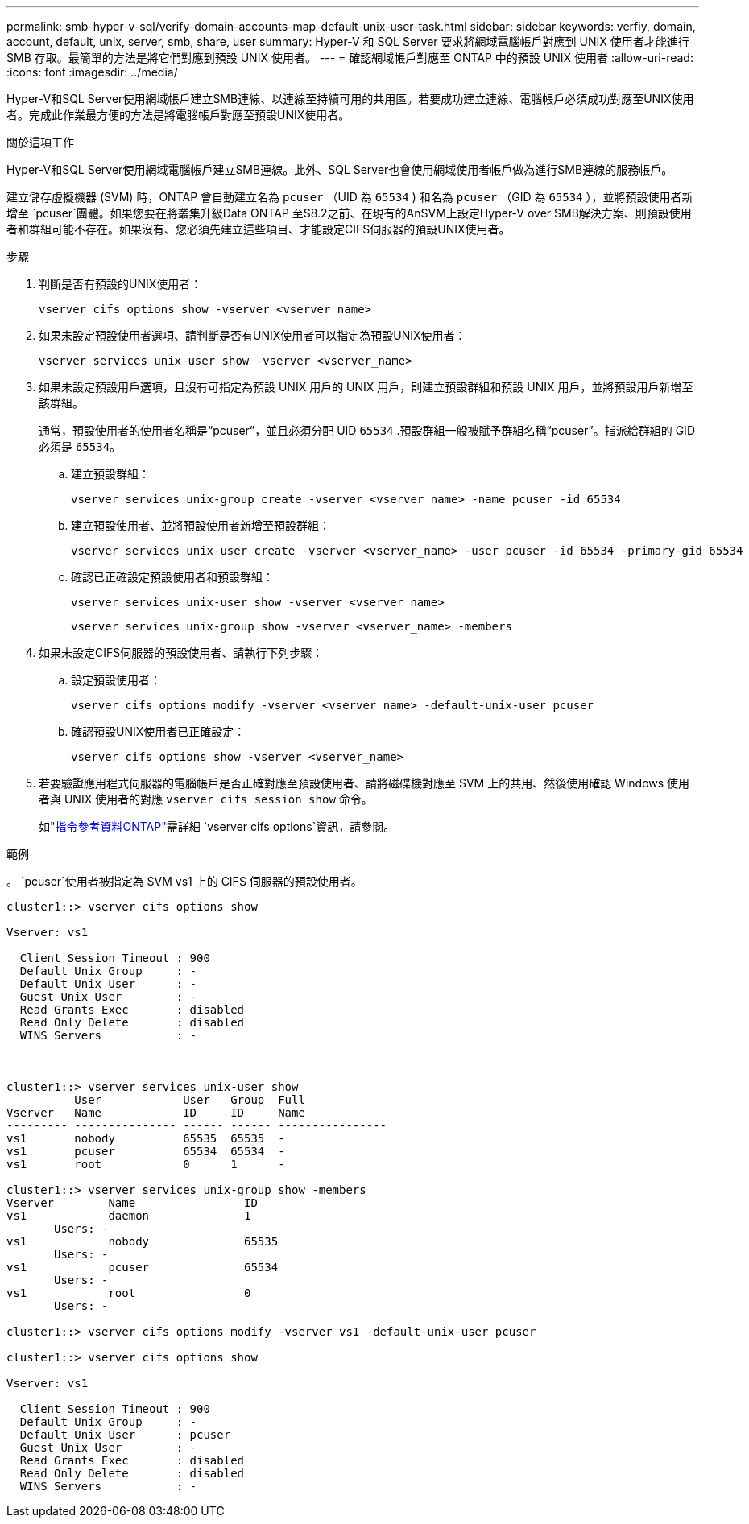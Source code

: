 ---
permalink: smb-hyper-v-sql/verify-domain-accounts-map-default-unix-user-task.html 
sidebar: sidebar 
keywords: verfiy, domain, account, default, unix, server, smb, share, user 
summary: Hyper-V 和 SQL Server 要求將網域電腦帳戶對應到 UNIX 使用者才能進行 SMB 存取。最簡單的方法是將它們對應到預設 UNIX 使用者。 
---
= 確認網域帳戶對應至 ONTAP 中的預設 UNIX 使用者
:allow-uri-read: 
:icons: font
:imagesdir: ../media/


[role="lead"]
Hyper-V和SQL Server使用網域帳戶建立SMB連線、以連線至持續可用的共用區。若要成功建立連線、電腦帳戶必須成功對應至UNIX使用者。完成此作業最方便的方法是將電腦帳戶對應至預設UNIX使用者。

.關於這項工作
Hyper-V和SQL Server使用網域電腦帳戶建立SMB連線。此外、SQL Server也會使用網域使用者帳戶做為進行SMB連線的服務帳戶。

建立儲存虛擬機器 (SVM) 時，ONTAP 會自動建立名為 `pcuser` （UID 為 `65534` ) 和名為 `pcuser` （GID 為 `65534` ），並將預設使用者新增至 `pcuser`團體。如果您要在將叢集升級Data ONTAP 至S8.2之前、在現有的AnSVM上設定Hyper-V over SMB解決方案、則預設使用者和群組可能不存在。如果沒有、您必須先建立這些項目、才能設定CIFS伺服器的預設UNIX使用者。

.步驟
. 判斷是否有預設的UNIX使用者：
+
[source, cli]
----
vserver cifs options show -vserver <vserver_name>
----
. 如果未設定預設使用者選項、請判斷是否有UNIX使用者可以指定為預設UNIX使用者：
+
[source, cli]
----
vserver services unix-user show -vserver <vserver_name>
----
. 如果未設定預設用戶選項，且沒有可指定為預設 UNIX 用戶的 UNIX 用戶，則建立預設群組和預設 UNIX 用戶，並將預設用戶新增至該群組。
+
通常，預設使用者的使用者名稱是“pcuser”，並且必須分配 UID  `65534` .預設群組一般被賦予群組名稱“pcuser”。指派給群組的 GID 必須是 `65534`。

+
.. 建立預設群組：
+
[source, cli]
----
vserver services unix-group create -vserver <vserver_name> -name pcuser -id 65534
----
.. 建立預設使用者、並將預設使用者新增至預設群組：
+
[source, cli]
----
vserver services unix-user create -vserver <vserver_name> -user pcuser -id 65534 -primary-gid 65534
----
.. 確認已正確設定預設使用者和預設群組：
+
[source, cli]
----
vserver services unix-user show -vserver <vserver_name>
----
+
[source, cli]
----
vserver services unix-group show -vserver <vserver_name> -members
----


. 如果未設定CIFS伺服器的預設使用者、請執行下列步驟：
+
.. 設定預設使用者：
+
[source, cli]
----
vserver cifs options modify -vserver <vserver_name> -default-unix-user pcuser
----
.. 確認預設UNIX使用者已正確設定：
+
[source, cli]
----
vserver cifs options show -vserver <vserver_name>
----


. 若要驗證應用程式伺服器的電腦帳戶是否正確對應至預設使用者、請將磁碟機對應至 SVM 上的共用、然後使用確認 Windows 使用者與 UNIX 使用者的對應 `vserver cifs session show` 命令。
+
如link:https://docs.netapp.com/us-en/ontap-cli/search.html?q=vserver+cifs+options["指令參考資料ONTAP"^]需詳細 `vserver cifs options`資訊，請參閱。



.範例
。 `pcuser`使用者被指定為 SVM vs1 上的 CIFS 伺服器的預設使用者。

[listing]
----
cluster1::> vserver cifs options show

Vserver: vs1

  Client Session Timeout : 900
  Default Unix Group     : -
  Default Unix User      : -
  Guest Unix User        : -
  Read Grants Exec       : disabled
  Read Only Delete       : disabled
  WINS Servers           : -



cluster1::> vserver services unix-user show
          User            User   Group  Full
Vserver   Name            ID     ID     Name
--------- --------------- ------ ------ ----------------
vs1       nobody          65535  65535  -
vs1       pcuser          65534  65534  -
vs1       root            0      1      -

cluster1::> vserver services unix-group show -members
Vserver        Name                ID
vs1            daemon              1
       Users: -
vs1            nobody              65535
       Users: -
vs1            pcuser              65534
       Users: -
vs1            root                0
       Users: -

cluster1::> vserver cifs options modify -vserver vs1 -default-unix-user pcuser

cluster1::> vserver cifs options show

Vserver: vs1

  Client Session Timeout : 900
  Default Unix Group     : -
  Default Unix User      : pcuser
  Guest Unix User        : -
  Read Grants Exec       : disabled
  Read Only Delete       : disabled
  WINS Servers           : -
----